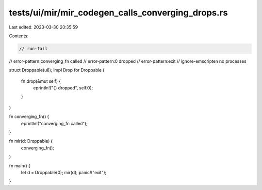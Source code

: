 tests/ui/mir/mir_codegen_calls_converging_drops.rs
==================================================

Last edited: 2023-03-30 20:35:59

Contents:

.. code-block:: rs

    // run-fail
// error-pattern:converging_fn called
// error-pattern:0 dropped
// error-pattern:exit
// ignore-emscripten no processes

struct Droppable(u8);
impl Drop for Droppable {
    fn drop(&mut self) {
        eprintln!("{} dropped", self.0);
    }
}

fn converging_fn() {
    eprintln!("converging_fn called");
}

fn mir(d: Droppable) {
    converging_fn();
}

fn main() {
    let d = Droppable(0);
    mir(d);
    panic!("exit");
}


